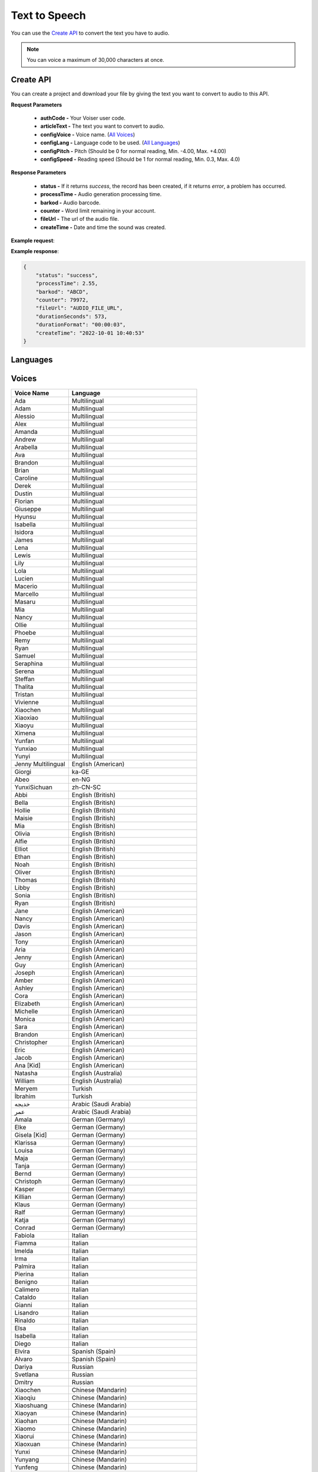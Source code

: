 Text to Speech
===================================

You can use the `Create API`_ to convert the text you have to audio.

.. note::

   You can voice a maximum of 30,000 characters at once.


.. _Create API:

Create API
----------

You can create a project and download your file by giving the text you want to convert to audio to this API.

.. http:post:: https://api.voiser.net/v2/limitless/

**Request Parameters**

    - **authCode -** Your Voiser user code.
    - **articleText -** The text you want to convert to audio.
    - **configVoice -** Voice name. (`All Voices`_)
    - **configLang -** Language code to be used. (`All Languages`_)
    - **configPitch -** Pitch (Should be 0 for normal reading, Min. -4.00, Max. +4.00)
    - **configSpeed -** Reading speed (Should be 1 for normal reading, Min. 0.3, Max. 4.0)

**Response Parameters**

    - **status -** If it returns *success*, the record has been created, if it returns *error*, a problem has occurred.
    - **processTime -** Audio generation processing time.
    - **barkod -** Audio barcode.
    - **counter -** Word limit remaining in your account.
    - **fileUrl -** The url of the audio file.
    - **createTime -** Date and time the sound was created.



**Example request**:

.. tabs::

    .. code-tab:: php

        $data = array(
            'authCode' => 'YOUR_USER_CODE',
            'articleText' => 'Hello World!',
            'configVoice' => 'Aria',
            'configLang' => 'en-US',
            'configPitch' => '1.0',
            'configSpeed' => '1.0'
        );

        $ch = curl_init('https://api.voiser.net/v2/limitless/');
        curl_setopt($ch, CURLOPT_POSTFIELDS, json_encode($data));
        curl_setopt($ch, CURLOPT_HTTPHEADER, array('Content-Type:application/json'));
        curl_setopt($ch, CURLOPT_RETURNTRANSFER, true);
        $response = json_decode(curl_exec($ch));
        curl_close($ch);
        print_r(response);

    .. code-tab:: python

        import requests
        data = {
            'authCode': 'YOUR_USER_CODE',
            'articleText': 'Hello World!',
            'configVoice': 'Jenny Multilingual',
            'configLang': 'en-US',
            'configPitch': '1.0',
            'configSpeed': '1.0'
        }
        response = requests.post('https://api.voiser.net/v2/limitless/', json = data)
        print(response.json())



**Example response**:

.. sourcecode:: json

    {
        "status": "success",
        "processTime": 2.55,
        "barkod": "ABCD",
        "counter": 79972,
        "fileUrl": "AUDIO_FILE_URL",
        "durationSeconds": 573,
        "durationFormat": "00:00:03",
        "createTime": "2022-10-01 10:40:53"
    }


.. _All Languages:

Languages
---------
======================================== ============
Language                                 Code
======================================== ============
Multilingual                             multilingual
Afrikaans (South Africa)                 af-ZA
Albanian (Albania)                       sq-AL
Amharic (Ethiopia)                       am-ET
Arabic (Algeria)                         ar-DZ
Arabic (Bahrain)                         ar-BH
Arabic (Egypt)                           ar-EG
Arabic (Iraq)                            ar-IQ
Arabic (Jordan)                          ar-JO
Arabic (Kuwait)                          ar-KW
Arabic (Lebanon)                         ar-LB
Arabic (Libya)                           ar-LY
Arabic (Morocco)                         ar-MA
Arabic (Oman)                            ar-OM
Arabic (Qatar)                           ar-QA
Arabic (Saudi Arabia)                    ar-SA
Arabic (Syria)                           ar-SY
Arabic (Tunisia)                         ar-TN
Arabic (United Arab Emirates)            ar-AE
Arabic (Yemen)                           ar-YE
Azerbaijani (Azerbaijan)                 az-AZ
Bengali (Bangladesh)                     bn-BD
Bengali (India)                          bn-IN
Bosnian (Bosnia and Herzegovina)         bs-BA
Bulgarian                                bg-BG
Burmese (Myanmar)                        my-MM
Catalan (Spanish)                        ca-ES
Chinese (Cantoneo)                       zh-HK
Chinese (Mandarin)                       zh-CN
Chinese (Mandarin, Simplified, Liaoning) zh-CN-LN
Chinese (Mandarin, Simplified, Sichuan)  zh-CN-SC
Croatian                                 hr-HR
Czech                                    cs-CZ
Danish                                   da-DK
Dutch (Belgium)                          nl-BE
Dutch (Netherlands)                      nl-NL
English (American)                       en-US
English (Australia)                      en-AU
English (British)                        en-GB
English (Canada)                         en-CA
English (Hongkong)                       en-HK
English (India)                          en-IN
English (Ireland)                        en-IE
English (Kenya)                          en-KE
English (New Zealand)                    en-NZ
English (Nigeria)                        en-NG
English (Philippines)                    en-PH
English (Singapore)                      en-SG
English (South Africa)                   en-ZA
English (Tanzania)                       en-TZ
Estonian (Estonia)                       et-EE
Filipino                                 fil-PH
Finnish (Finland)                        fi-FI
French (Belgium)                         fr-BE
French (Canada)                          fr-CA
French (France)                          fr-FR
French (Switzerland)                     fr-CH
Galician (Spain)                         gl-ES
Georgian (Georgia)                       ka-GE
German (Austria)                         de-AT
German (Germany)                         de-DE
German (Switzerland)                     de-CH
Greek                                    el-GR
Gujarati (India)                         gu-IN
Hebrew (Israel)                          he-IL
Hindi                                    hi-IN
Hungarian                                hu-HU
Icelandic (Iceland)                      is-IS
Indonesian                               id-ID
Irish (Ireland)                          ga-IE
Italian                                  it-IT
Japanese                                 ja-JP
Javanese (Indonesia)                     jv-ID
Kannada (India)                          kn-IN
Kazakh (Kazakhstan)                      kk-KZ
Khmer (Cambodia)                         km-KH
Korean                                   ko-KR
Lao (Laos)                               lo-LA
Latvian (Latvia)                         lv-LV
Lithuanian (Lithuania)                   lt-LT
Macedonian (Republic of North Macedonia) mk-MK
Malay (Malaysia)                         ms-MY
Malayalam (India)                        ml-IN
Maltese (Malta)                          mt-MT
Marathi (India)                          mr-IN
Mongolian (Mongolia)                     mn-MN
Nepali (Nepal)                           ne-NP
Norwegian                                nb-NO
Pashto (Afghanistan)                     ps-AF
Persian (Iran)                           fa-IR
Polish (Poland)                          pl-PL
Portuguese                               pt-PT
Portuguese (Brazil)                      pt-BR
Romanian (Romania)                       ro-RO
Russian                                  ru-RU
Serbian (Serbia, Cyrillic)               sr-RS
Sinhala (Sri Lanka)                      si-LK
Slovak (Slovakia)                        sk-SK
Slovenian                                sl-SI
Somali (Somalia)                         so-SO
Spanish (Argentina)                      es-AR
Spanish (Bolivia)                        es-BO
Spanish (Chile)                          es-CL
Spanish (Colombia)                       es-CO
Spanish (Costa Rica)                     es-CR
Spanish (Cuba)                           es-CU
Spanish (Dominican Republic)             es-DO
Spanish (Ecuador)                        es-EC
Spanish (El Salvador)                    es-SV
Spanish (Equatorial Guinea)              es-GQ
Spanish (Guatemala)                      es-GT
Spanish (Honduras)                       es-HN
Spanish (Mexico)                         es-MX
Spanish (Nicaragua)                      es-NI
Spanish (Panama)                         es-PA
Spanish (Paraguay)                       es-PY
Spanish (Peru)                           es-PE
Spanish (Puerto Rico)                    es-PR
Spanish (Spain)                          es-ES
Spanish (United States)                  es-US
Spanish (Uruguay)                        es-UY
Spanish (Venezuela)                      es-VE
Sundanese (Indonesia)                    su-ID
Swahili (Kenya)                          sw-KE
Swahili (Tanzania)                       sw-TZ
Swedish                                  sv-SE
Taiwan                                   zh-TW
Tamil (India)                            ta-IN
Tamil (Malaysia)                         ta-MY
Tamil (Singapore)                        ta-SG
Tamil (Sri Lanka)                        ta-LK
Telugu (India)                           te-IN
Thai (Thailand)                          th-TH
Turkish                                  tr-TR
Ukrainian                                uk-UA
Urdu (India)                             ur-IN
Urdu (Pakistan)                          ur-PK
Uzbek (Uzbekistan)                       uz-UZ
Vietnamese                               vi-VN
Welsh (United Kingdom)                   cy-GB
Zulu (South Africa)                      zu-ZA
======================================== ==========

.. _All Voices:

Voices
------------
================== =======================================================
Voice Name         Language
================== =======================================================
Ada                Multilingual
Adam               Multilingual
Alessio            Multilingual
Alex               Multilingual
Amanda             Multilingual
Andrew             Multilingual
Arabella           Multilingual
Ava                Multilingual
Brandon            Multilingual
Brian              Multilingual
Caroline           Multilingual
Derek              Multilingual
Dustin             Multilingual
Florian            Multilingual
Giuseppe           Multilingual
Hyunsu             Multilingual
Isabella           Multilingual
Isidora            Multilingual
James              Multilingual
Lena               Multilingual
Lewis              Multilingual
Lily               Multilingual
Lola               Multilingual
Lucien             Multilingual
Macerio            Multilingual
Marcello           Multilingual
Masaru             Multilingual
Mia                Multilingual
Nancy              Multilingual
Ollie              Multilingual
Phoebe             Multilingual
Remy               Multilingual
Ryan               Multilingual
Samuel             Multilingual
Seraphina          Multilingual
Serena             Multilingual
Steffan            Multilingual
Thalita            Multilingual
Tristan            Multilingual
Vivienne           Multilingual
Xiaochen           Multilingual
Xiaoxiao           Multilingual
Xiaoyu             Multilingual
Ximena             Multilingual
Yunfan             Multilingual
Yunxiao            Multilingual
Yunyi              Multilingual
Jenny Multilingual English (American)
Giorgi             ka-GE                                    
Abeo               en-NG                                    
YunxiSichuan       zh-CN-SC                                 
Abbi               English (British)                        
Bella              English (British)                        
Hollie             English (British)                        
Maisie             English (British)                        
Mia                English (British)                        
Olivia             English (British)                        
Alfie              English (British)                        
Elliot             English (British)                        
Ethan              English (British)                        
Noah               English (British)                        
Oliver             English (British)                        
Thomas             English (British)                        
Libby              English (British)                        
Sonia              English (British)                        
Ryan               English (British)                        
Jane               English (American)                       
Nancy              English (American)                       
Davis              English (American)                       
Jason              English (American)                       
Tony               English (American)                       
Aria               English (American)                       
Jenny              English (American)                       
Guy                English (American)                       
Joseph             English (American)                       
Amber              English (American)                       
Ashley             English (American)                       
Cora               English (American)                       
Elizabeth          English (American)                       
Michelle           English (American)                       
Monica             English (American)                       
Sara               English (American)                       
Brandon            English (American)                       
Christopher        English (American)                       
Eric               English (American)                       
Jacob              English (American)                       
Ana [Kid]          English (American)                       
Natasha            English (Australia)                      
William            English (Australia)                      
Meryem             Turkish                                  
İbrahim            Turkish                                  
خدیجه              Arabic (Saudi Arabia)                    
عمر                Arabic (Saudi Arabia)                    
Amala              German (Germany)                         
Elke               German (Germany)                         
Gisela [Kid]       German (Germany)                         
Klarissa           German (Germany)                         
Louisa             German (Germany)                         
Maja               German (Germany)                         
Tanja              German (Germany)                         
Bernd              German (Germany)                         
Christoph          German (Germany)                         
Kasper             German (Germany)                         
Killian            German (Germany)                         
Klaus              German (Germany)                         
Ralf               German (Germany)                         
Katja              German (Germany)                         
Conrad             German (Germany)                         
Fabiola            Italian                                  
Fiamma             Italian                                  
Imelda             Italian                                  
Irma               Italian                                  
Palmira            Italian                                  
Pierina            Italian                                  
Benigno            Italian                                  
Calimero           Italian                                  
Cataldo            Italian                                  
Gianni             Italian                                  
Lisandro           Italian                                  
Rinaldo            Italian                                  
Elsa               Italian                                  
Isabella           Italian                                  
Diego              Italian                                  
Elvira             Spanish (Spain)                          
Alvaro             Spanish (Spain)                          
Dariya             Russian                                  
Svetlana           Russian                                  
Dmitry             Russian                                  
Xiaochen           Chinese (Mandarin)                       
Xiaoqiu            Chinese (Mandarin)                       
Xiaoshuang         Chinese (Mandarin)                       
Xiaoyan            Chinese (Mandarin)                       
Xiaohan            Chinese (Mandarin)                       
Xiaomo             Chinese (Mandarin)                       
Xiaorui            Chinese (Mandarin)                       
Xiaoxuan           Chinese (Mandarin)                       
Yunxi              Chinese (Mandarin)                       
Yunyang            Chinese (Mandarin)                       
Yunfeng            Chinese (Mandarin)                       
Yunhao             Chinese (Mandarin)                       
Yunjian            Chinese (Mandarin)                       
Xiaoxiao           Chinese (Mandarin)                       
Xiaoyou            Chinese (Mandarin)                       
Yunye              Chinese (Mandarin)                       
HsiaoChen          Taiwan                                   
HsiaoYu            Taiwan                                   
YunJhe             Taiwan                                   
Vlasta             Czech                                    
Antonin            Czech                                    
Christel           Danish                                   
Jeppe              Danish                                   
Liam               Danish                                   
Gadis              Indonesian                               
Ardi               Indonesian                               
Hillevi            Swedish                                  
Sofie              Swedish                                  
Mattias            Swedish                                  
Swara              Hindi                                    
Madhur             Hindi                                    
Colette            Dutch (Netherlands)                      
Fenna              Dutch (Netherlands)                      
Maarten            Dutch (Netherlands)                      
Blessica           Filipino                                 
Angelo             Filipino                                 
Noora              Finnish (Finland)                        
Selma              Finnish (Finland)                        
Harri              Finnish (Finland)                        
Nanami             Japanese                                 
Keita              Japanese                                 
SunHi              Korean                                   
InJoon             Korean                                   
Noemi              Hungarian                                
Tamas              Hungarian                                
Iselin             Norwegian                                
Pernille           Norwegian                                
Finn               Norwegian                                
Polina             Ukrainian                                
Ostap              Ukrainian                                
Agnieszka          Polish (Poland)                          
Zofia              Polish (Poland)                          
Marek              Polish (Poland)                          
Fernanda           Portuguese                               
Raquel             Portuguese                               
Duarte             Portuguese                               
Viktoria           Slovak (Slovakia)                        
Lukas              Slovak (Slovakia)                        
HoaiMy             Vietnamese                               
NamMinh            Vietnamese                               
Athina             Greek                                    
Nestoras           Greek                                    
Brigitte           French (France)                          
Celeste            French (France)                          
Coralie            French (France)                          
Eloise [Kid]       French (France)                          
Jacqueline         French (France)                          
Josephine          French (France)                          
Yvette             French (France)                          
Alain              French (France)                          
Claude             French (France)                          
Jerome             French (France)                          
Maurice            French (France)                          
Yves               French (France)                          
Denise             French (France)                          
Henri              French (France)                          
سماء               Arabic (Egypt)                           
يوسف               Arabic (Egypt)                           
Kalina             Bulgarian                                
Borislav           Bulgarian                                
Alba               Catalan (Spanish)                        
Joana              Catalan (Spanish)                        
Enric              Catalan (Spanish)                        
HiuGaai            Chinese (Cantoneo)                       
HiuMaan            Chinese (Cantoneo)                       
WanLung            Chinese (Cantoneo)                       
Gabrijela          Croatian                                 
Srecko             Croatian                                 
Clara              English (Canada)                         
Neerja             English (India)                          
Prabhat            English (India)                          
Emily              English (Ireland)                        
Connor             English (Ireland)                        
Antoine            French (Canada)                          
Sylvie             French (Canada)                          
Jean               French (Canada)                          
Ariane             French (Switzerland)                     
Fabrice            French (Switzerland)                     
Ingrid             German (Austria)                         
Jonas              German (Austria)                         
Leni               German (Switzerland)                     
Jan                German (Switzerland)                     
Hila               Hebrew (Israel)                          
Avri               Hebrew (Israel)                          
Yasmin             Malay (Malaysia)                         
Osman              Malay (Malaysia)                         
Brenda             Portuguese (Brazil)                      
Elza               Portuguese (Brazil)                      
Giovanna           Portuguese (Brazil)                      
Leila              Portuguese (Brazil)                      
Leticia            Portuguese (Brazil)                      
Manuela            Portuguese (Brazil)                      
Yara               Portuguese (Brazil)                      
Donato             Portuguese (Brazil)                      
Fabio              Portuguese (Brazil)                      
Humberto           Portuguese (Brazil)                      
Julio              Portuguese (Brazil)                      
Nicolau            Portuguese (Brazil)                      
Valerio            Portuguese (Brazil)                      
Francisca          Portuguese (Brazil)                      
Antonio            Portuguese (Brazil)                      
Alina              Romanian (Romania)                       
Emil               Romanian (Romania)                       
Petra              Slovenian                                
Rok                Slovenian                                
Beatriz            Spanish (Mexico)                         
Candela            Spanish (Mexico)                         
Carlota            Spanish (Mexico)                         
Larissa            Spanish (Mexico)                         
Marina             Spanish (Mexico)                         
Nuria              Spanish (Mexico)                         
Renata             Spanish (Mexico)                         
Cecilio            Spanish (Mexico)                         
Gerardo            Spanish (Mexico)                         
Liberto            Spanish (Mexico)                         
Luciano            Spanish (Mexico)                         
Pelayo             Spanish (Mexico)                         
Yago               Spanish (Mexico)                         
Dalia              Spanish (Mexico)                         
Jorge              Spanish (Mexico)                         
Achara             Thai (Thailand)                          
Premwadee          Thai (Thailand)                          
Niwat              Thai (Thailand)                          
Pallavi            Tamil (India)                            
Valluvar           Tamil (India)                            
Shruti             Telugu (India)                           
Mohan              Telugu (India)                           
Dena               Dutch (Belgium)                          
Arnaud             Dutch (Belgium)                          
Yan                English (Hongkong)                       
Sam                English (Hongkong)                       
Molly              English (New Zealand)                    
Mitchell           English (New Zealand)                    
Rosa               English (Philippines)                    
James              English (Philippines)                    
Luna               English (Singapore)                      
Wayne              English (Singapore)                      
Leah               English (South Africa)                   
Luke               English (South Africa)                   
Anu                Estonian (Estonia)                       
Kert               Estonian (Estonia)                       
Charline           French (Belgium)                         
Gerard             French (Belgium)                         
Dhwani             Gujarati (India)                         
Niranjan           Gujarati (India)                         
Orla               Irish (Ireland)                          
Colm               Irish (Ireland)                          
Everita            Latvian (Latvia)                         
Nils               Latvian (Latvia)                         
Ona                Lithuanian (Lithuania)                   
Leonas             Lithuanian (Lithuania)                   
Grace              Maltese (Malta)                          
Aarohi             Marathi (India)                          
Manohar            Marathi (India)                          
Elena              Spanish (Argentina)                      
Tomas              Spanish (Argentina)                      
Salome             Spanish (Colombia)                       
Gonzalo            Spanish (Colombia)                       
Paloma             Spanish (United States)                  
Alonso             Spanish (United States)                  
Zuri               Swahili (Kenya)                          
Rafiki             Swahili (Kenya)                          
Uzma               Urdu (Pakistan)                          
Asad               Urdu (Pakistan)                          
Nia                Welsh (United Kingdom)                   
Aled               Welsh (United Kingdom)                   
Tanishaa           Bengali (India)                          
Bashkar            Bengali (India)                          
Sapna              Kannada (India)                          
Gagan              Kannada (India)                          
Sobhana            Malayalam (India)                        
Midhun             Malayalam (India)                        
Laila              Arabic (Bahrain)                         
Ali                Arabic (Bahrain)                         
Rana               Arabic (Iraq)                            
Bassel             Arabic (Iraq)                            
Sana               Arabic (Jordan)                          
Taim               Arabic (Jordan)                          
Noura              Arabic (Kuwait)                          
Fahed              Arabic (Kuwait)                          
Iman               Arabic (Libya)                           
Omar               Arabic (Libya)                           
Mouna              Arabic (Morocco)                         
Jamal              Arabic (Morocco)                         
Amal               Arabic (Qatar)                           
Moaz               Arabic (Qatar)                           
Amany              Arabic (Syria)                           
Laith              Arabic (Syria)                           
Reem               Arabic (Tunisia)                         
Hedi               Arabic (Tunisia)                         
Fatima             Arabic (United Arab Emirates)            
Hamdan             Arabic (United Arab Emirates)            
Maryam             Arabic (Yemen)                           
Saleh              Arabic (Yemen)                           
Nabanita           Bengali (Bangladesh)                     
Pradeep            Bengali (Bangladesh)                     
Nilar              Burmese (Myanmar)                        
Thiha              Burmese (Myanmar)                        
Asilia             English (Kenya)                          
Chilemba           English (Kenya)                          
Ezinne             English (Nigeria)                        
Imani              English (Tanzania)                       
Elimu              English (Tanzania)                       
Sabela             Galician (Spain)                         
Roi                Galician (Spain)                         
Siti               Javanese (Indonesia)                     
Dimas              Javanese (Indonesia)                     
Sreymom            Khmer (Cambodia)                         
Piseth             Khmer (Cambodia)                         
Dilara             Persian (Iran)                           
Farid              Persian (Iran)                           
Ubax               Somali (Somalia)                         
Muuse              Somali (Somalia)                         
Sofia              Spanish (Bolivia)                        
Marcelo            Spanish (Bolivia)                        
Catalina           Spanish (Chile)                          
Lorenzo            Spanish (Chile)                          
Maria              Spanish (Costa Rica)                     
Juan               Spanish (Costa Rica)                     
Belkys             Spanish (Cuba)                           
Manuel             Spanish (Cuba)                           
Ramona             Spanish (Dominican Republic)             
Emilio             Spanish (Dominican Republic)             
Andrea             Spanish (Ecuador)                        
Luis               Spanish (Ecuador)                        
Lorena             Spanish (El Salvador)                    
Rodrigo            Spanish (El Salvador)                    
Teresa             Spanish (Equatorial Guinea)              
Javier             Spanish (Equatorial Guinea)              
Marta              Spanish (Guatemala)                      
Andres             Spanish (Guatemala)                      
Karla              Spanish (Honduras)                       
Carlos             Spanish (Honduras)                       
Yolanda            Spanish (Nicaragua)                      
Federico           Spanish (Nicaragua)                      
Margarita          Spanish (Panama)                         
Roberto            Spanish (Panama)                         
Tania              Spanish (Paraguay)                       
Mario              Spanish (Paraguay)                       
Camila             Spanish (Peru)                           
Alex               Spanish (Peru)                           
Karina             Spanish (Puerto Rico)                    
Victor             Spanish (Puerto Rico)                    
Valentina          Spanish (Uruguay)                        
Mateo              Spanish (Uruguay)                        
Paola              Spanish (Venezuela)                      
Sebastian          Spanish (Venezuela)                      
Tuti               Sundanese (Indonesia)                    
Jajang             Sundanese (Indonesia)                    
Rehema             Swahili (Tanzania)                       
Daudi              Swahili (Tanzania)                       
Venba              Tamil (Singapore)                        
Anbu               Tamil (Singapore)                        
Saranya            Tamil (Sri Lanka)                        
Kumar              Tamil (Sri Lanka)                        
Gul                Urdu (India)                             
Salman             Urdu (India)                             
Madina             Uzbek (Uzbekistan)                       
Sardor             Uzbek (Uzbekistan)                       
Thando             Zulu (South Africa)                      
Themba             Zulu (South Africa)                      
Anila              Albanian (Albania)                       
Ilir               Albanian (Albania)                       
Layla              Arabic (Lebanon)                         
Rami               Arabic (Lebanon)                         
Aysha              Arabic (Oman)                            
Abdullah           Arabic (Oman)                            
Babek              Azerbaijani (Azerbaijan)                 
Banu               Azerbaijani (Azerbaijan)                 
Adri               Afrikaans (South Africa)                 
Willem             Afrikaans (South Africa)                 
Vesna              Bosnian (Bosnia and Herzegovina)         
Goran              Bosnian (Bosnia and Herzegovina)         
Eka                Georgian (Georgia)                       
Gudrun             Icelandic (Iceland)                      
Gunnar             Icelandic (Iceland)                      
Mekdes             Amharic (Ethiopia)                       
Ameha              Amharic (Ethiopia)                       
Aigul              Kazakh (Kazakhstan)                      
Daulet             Kazakh (Kazakhstan)                      
Keomany            Lao (Laos)                               
Chanthavong        Lao (Laos)                               
Marija             Macedonian (Republic of North Macedonia) 
Aleksandar         Macedonian (Republic of North Macedonia) 
Amina              Arabic (Algeria)                         
Ismael             Arabic (Algeria)                         
Yesui              Mongolian (Mongolia)                     
Bataa              Mongolian (Mongolia)                     
Hemkala            Nepali (Nepal)                           
Sagar              Nepali (Nepal)                           
Latifa             Pashto (Afghanistan)                     
GulNawaz           Pashto (Afghanistan)                     
Sophie             Serbian (Serbia, Cyrillic)               
Nicholas           Serbian (Serbia, Cyrillic)               
Thilini            Sinhala (Sri Lanka)                      
Sameera            Sinhala (Sri Lanka)                      
Kani               Tamil (Malaysia)                         
Surya              Tamil (Malaysia)                         
Xiaobei            Chinese (Mandarin, Simplified, Liaoning) 
================== =======================================================

